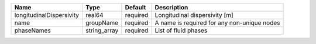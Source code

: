 

======================== ============ ======== =========================================== 
Name                     Type         Default  Description                                 
======================== ============ ======== =========================================== 
longitudinalDispersivity real64       required Longitudinal dispersivity [m]               
name                     groupName    required A name is required for any non-unique nodes 
phaseNames               string_array required List of fluid phases                        
======================== ============ ======== =========================================== 



